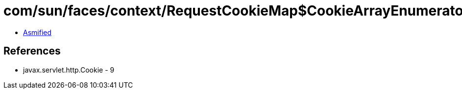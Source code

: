 = com/sun/faces/context/RequestCookieMap$CookieArrayEnumerator.class

 - link:RequestCookieMap$CookieArrayEnumerator-asmified.java[Asmified]

== References

 - javax.servlet.http.Cookie - 9
